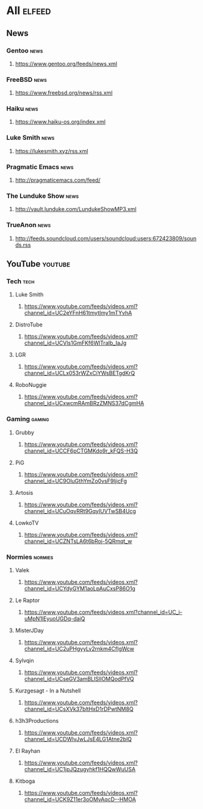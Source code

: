 * All                                                                 :elfeed:
** News
*** Gentoo                                                            :news:
**** https://www.gentoo.org/feeds/news.xml
*** FreeBSD                                                           :news:
**** https://www.freebsd.org/news/rss.xml
*** Haiku                                                             :news:
**** https://www.haiku-os.org/index.xml
*** Luke Smith                                                        :news:
**** https://lukesmith.xyz/rss.xml
*** Pragmatic Emacs                                                   :news:
**** http://pragmaticemacs.com/feed/
*** The Lunduke Show                                                  :news:
**** http://vault.lunduke.com/LundukeShowMP3.xml
*** TrueAnon                                                          :news:
**** http://feeds.soundcloud.com/users/soundcloud:users:672423809/sounds.rss
** YouTube                                                         :youtube:
*** Tech                                                              :tech:
**** Luke Smith
***** https://www.youtube.com/feeds/videos.xml?channel_id=UC2eYFnH61tmytImy1mTYvhA
**** DistroTube
***** https://www.youtube.com/feeds/videos.xml?channel_id=UCVls1GmFKf6WlTraIb_IaJg
**** LGR
***** https://www.youtube.com/feeds/videos.xml?channel_id=UCLx053rWZxCiYWsBETgdKrQ
**** RoboNuggie
***** https://www.youtube.com/feeds/videos.xml?channel_id=UCxwcmRAmBRzZMNS37dCgmHA
*** Gaming                                                          :gaming:
**** Grubby
***** https://www.youtube.com/feeds/videos.xml?channel_id=UCCF6pCTGMKdo9r_kFQS-H3Q
**** PiG
***** https://www.youtube.com/feeds/videos.xml?channel_id=UC9OluGthYmZo0vsF9IjicFg
**** Artosis
***** https://www.youtube.com/feeds/videos.xml?channel_id=UCuOqvRRt9GqyIUVTwSB4Ucg
**** LowkoTV
***** https://www.youtube.com/feeds/videos.xml?channel_id=UCZNTsLA6t6bRoj-5QRmqt_w
*** Normies                                                        :normies:
**** Valek
***** https://www.youtube.com/feeds/videos.xml?channel_id=UCYdyGYM1aoLpAuCxsP86O1g
**** Le Raptor
***** https://www.youtube.com/feeds/videos.xml?channel_id=UC_i-uMpN1lEyuoUGDq-dajQ
**** MisterJDay
***** https://www.youtube.com/feeds/videos.xml?channel_id=UC2uPHgyyLv2rnkm4CfIgWcw
**** Sylvqin
***** https://www.youtube.com/feeds/videos.xml?channel_id=UCseGV3amBLISlIOMQodPfVQ
**** Kurzgesagt - In a Nutshell
***** https://www.youtube.com/feeds/videos.xml?channel_id=UCsXVk37bltHxD1rDPwtNM8Q
**** h3h3Productions
***** https://www.youtube.com/feeds/videos.xml?channel_id=UCDWIvJwLJsE4LG1Atne2blQ
**** El Rayhan
***** https://www.youtube.com/feeds/videos.xml?channel_id=UC1jpJQzugyhkf1HQQwWuUSA
**** Kitboga
***** https://www.youtube.com/feeds/videos.xml?channel_id=UCK9Z11er3oOMvAqcD--HMOA
